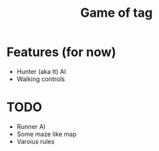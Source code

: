 #+title: Game of tag

* Features (for now)

- Hunter (aka It) AI
- Walking controls

* TODO

- Runner AI
- Some maze like map
- Varoius rules
